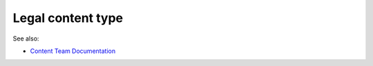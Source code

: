 ===================
Legal content type
===================



See also:

* `Content Team Documentation <https://sites.google.com/illinoislegalaid.org/contentnet/content-team-documentation>`_

